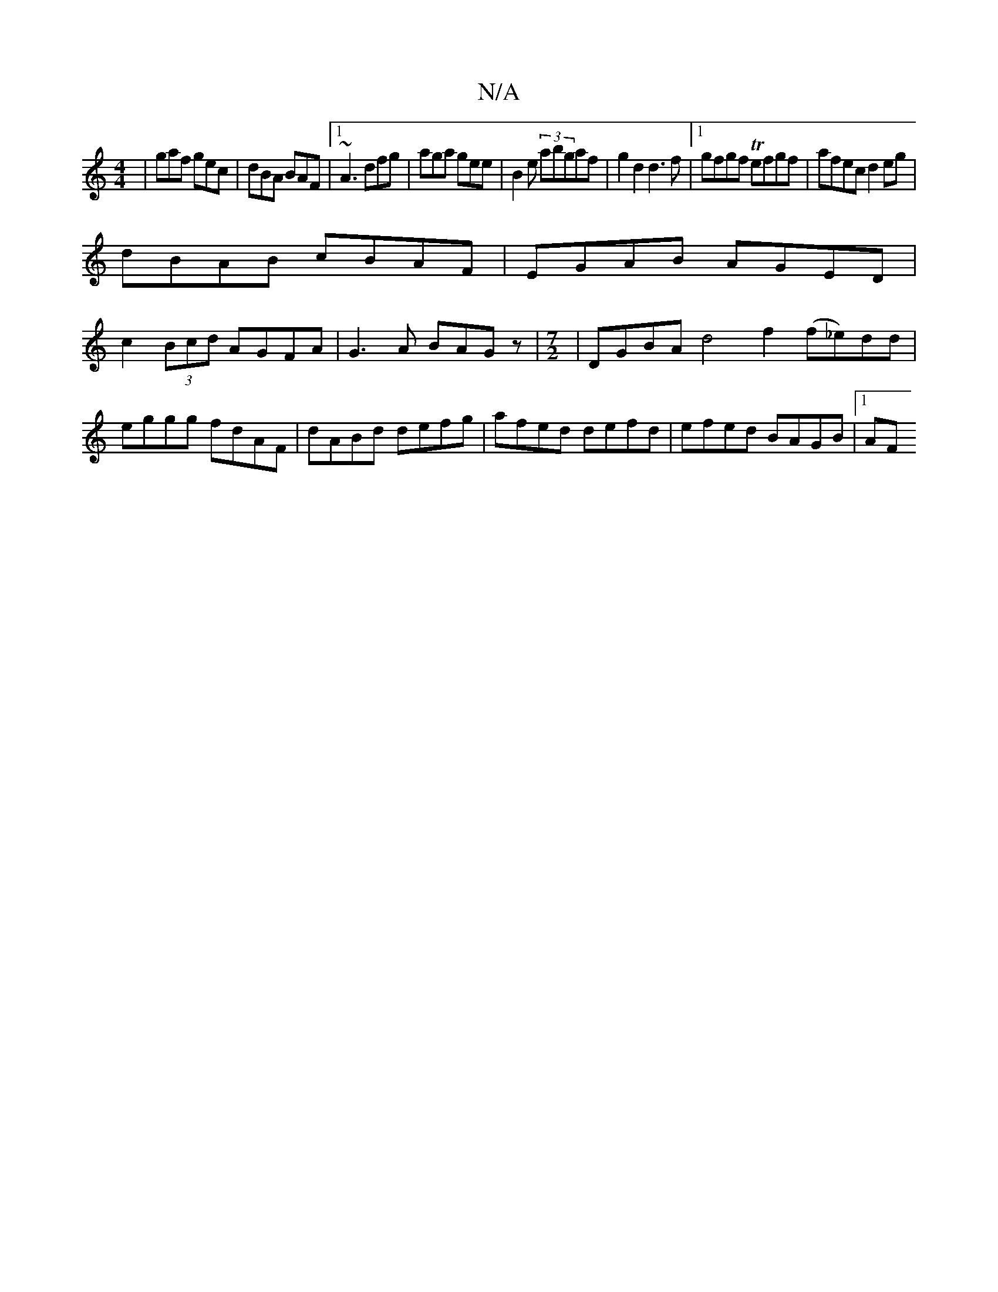 X:1
T:N/A
M:4/4
R:N/A
K:Cmajor
|gaf gec|dBA BAF|1 ~A3 dfg|aga gee| B2 e (3abgaf|g2d2 d3f|1 gfgf Tefgf|afec d2eg|
dBAB cBAF|EGAB AGED|
c2 (3Bcd AGFA|G3A BAGz| [M:7/2]| DGBA d4 f2 (f_e)dd|
eggg fdAF|dABd defg|afed defd|efed BAGB|1 AF